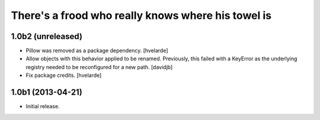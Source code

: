 There's a frood who really knows where his towel is
---------------------------------------------------

1.0b2 (unreleased)
^^^^^^^^^^^^^^^^^^

- Pillow was removed as a package dependency.
  [hvelarde]

- Allow objects with this behavior applied to be renamed.  Previously, this
  failed with a KeyError as the underlying registry needed to be reconfigured
  for a new path.
  [davidjb]
- Fix package credits. [hvelarde]


1.0b1 (2013-04-21)
^^^^^^^^^^^^^^^^^^^

- Initial release.
